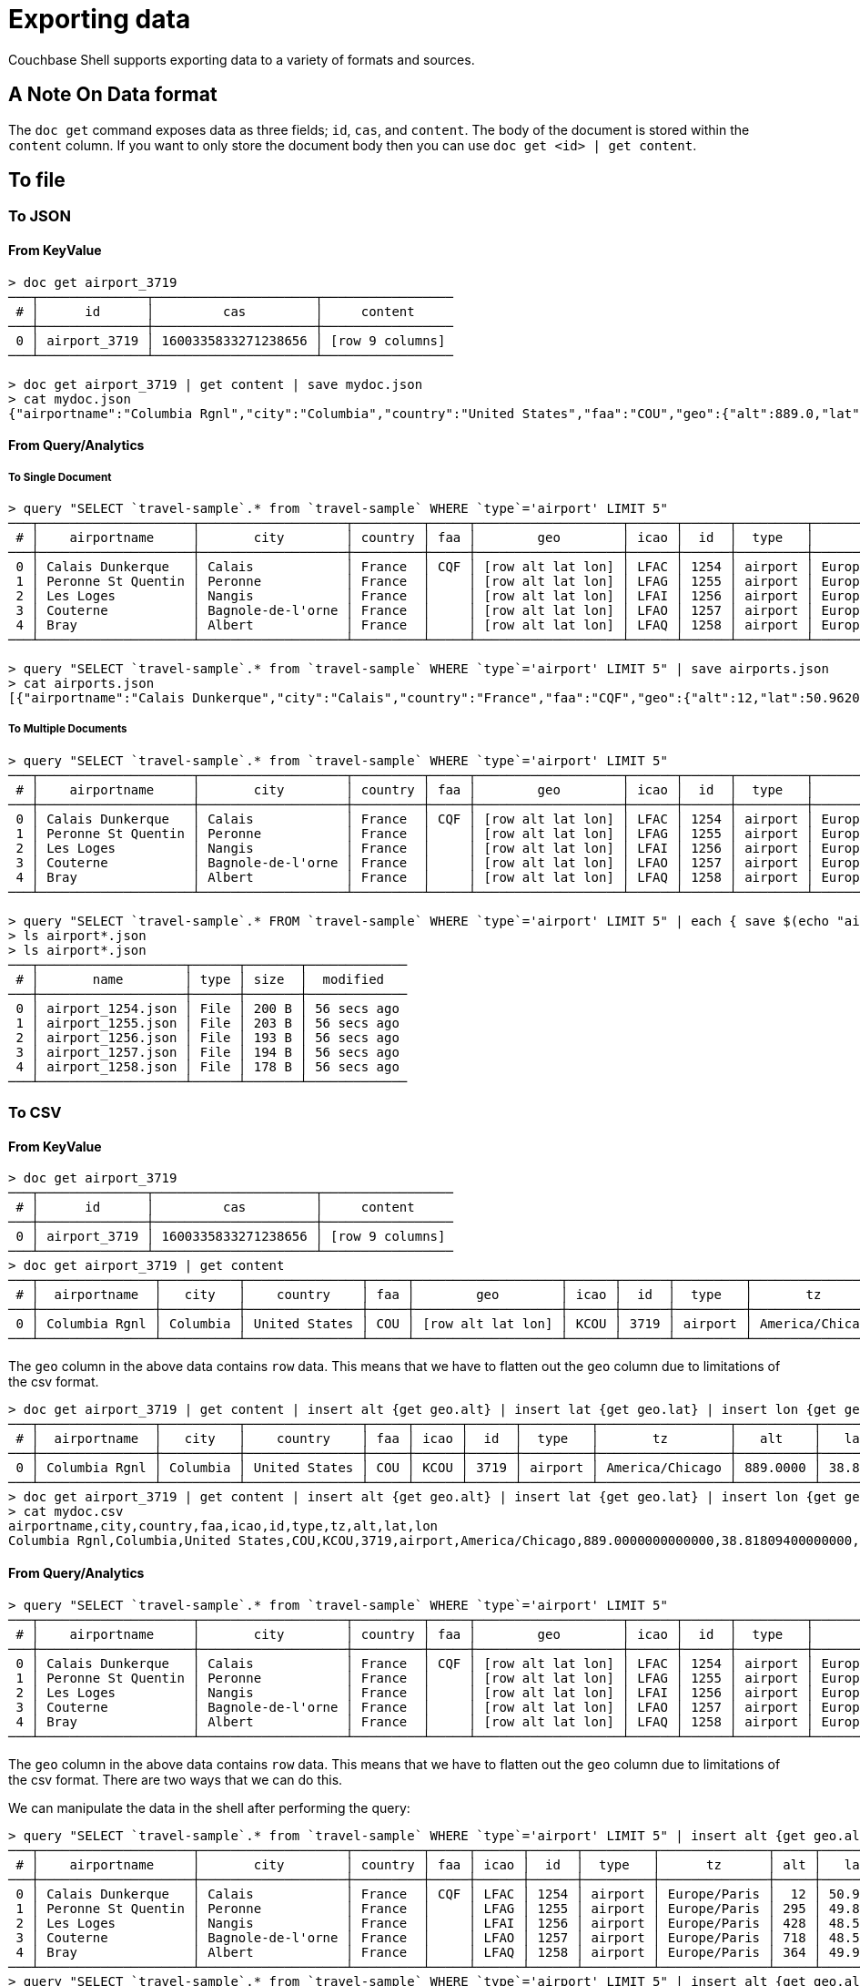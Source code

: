 = Exporting data

Couchbase Shell supports exporting data to a variety of formats and sources.

== A Note On Data format

The `doc get` command exposes data as three fields; `id`, `cas`, and `content`.
The body of the document is stored within the `content` column.
If you want to only store the document body then you can use `doc get <id> | get content`.

== To file

=== To JSON

==== From KeyValue

```
> doc get airport_3719
───┬──────────────┬─────────────────────┬─────────────────
 # │      id      │         cas         │     content
───┼──────────────┼─────────────────────┼─────────────────
 0 │ airport_3719 │ 1600335833271238656 │ [row 9 columns]
───┴──────────────┴─────────────────────┴─────────────────

> doc get airport_3719 | get content | save mydoc.json
> cat mydoc.json
{"airportname":"Columbia Rgnl","city":"Columbia","country":"United States","faa":"COU","geo":{"alt":889.0,"lat":38.818094,"lon":-92.219631},"icao":"KCOU","id":3719,"type":"airport","tz":"America/Chicago"}
```

==== From Query/Analytics

===== To Single Document
```
> query "SELECT `travel-sample`.* from `travel-sample` WHERE `type`='airport' LIMIT 5"
───┬────────────────────┬───────────────────┬─────────┬─────┬───────────────────┬──────┬──────┬─────────┬──────────────
 # │    airportname     │       city        │ country │ faa │        geo        │ icao │  id  │  type   │      tz
───┼────────────────────┼───────────────────┼─────────┼─────┼───────────────────┼──────┼──────┼─────────┼──────────────
 0 │ Calais Dunkerque   │ Calais            │ France  │ CQF │ [row alt lat lon] │ LFAC │ 1254 │ airport │ Europe/Paris
 1 │ Peronne St Quentin │ Peronne           │ France  │     │ [row alt lat lon] │ LFAG │ 1255 │ airport │ Europe/Paris
 2 │ Les Loges          │ Nangis            │ France  │     │ [row alt lat lon] │ LFAI │ 1256 │ airport │ Europe/Paris
 3 │ Couterne           │ Bagnole-de-l'orne │ France  │     │ [row alt lat lon] │ LFAO │ 1257 │ airport │ Europe/Paris
 4 │ Bray               │ Albert            │ France  │     │ [row alt lat lon] │ LFAQ │ 1258 │ airport │ Europe/Paris
───┴────────────────────┴───────────────────┴─────────┴─────┴───────────────────┴──────┴──────┴─────────┴──────────────

> query "SELECT `travel-sample`.* from `travel-sample` WHERE `type`='airport' LIMIT 5" | save airports.json
> cat airports.json
[{"airportname":"Calais Dunkerque","city":"Calais","country":"France","faa":"CQF","geo":{"alt":12,"lat":50.962097,"lon":1.9547640000000002},"icao":"LFAC","id":1254,"type":"airport","tz":"Europe/Paris"},{"airportname":"Peronne St Quentin","city":"Peronne","country":"France","faa":null,"geo":{"alt":295,"lat":49.868547,"lon":3.0295780000000003},"icao":"LFAG","id":1255,"type":"airport","tz":"Europe/Paris"},{"airportname":"Les Loges","city":"Nangis","country":"France","faa":null,"geo":{"alt":428,"lat":48.596219,"lon":3.0067860000000004},"icao":"LFAI","id":1256,"type":"airport","tz":"Europe/Paris"},{"airportname":"Couterne","city":"Bagnole-de-l'orne","country":"France","faa":null,"geo":{"alt":718,"lat":48.545836,"lon":-0.387444},"icao":"LFAO","id":1257,"type":"airport","tz":"Europe/Paris"},{"airportname":"Bray","city":"Albert","country":"France","faa":null,"geo":{"alt":364,"lat":49.971531,"lon":2.697661},"icao":"LFAQ","id":1258,"type":"airport","tz":"Europe/Paris"}]
```

===== To Multiple Documents
```
> query "SELECT `travel-sample`.* from `travel-sample` WHERE `type`='airport' LIMIT 5"
───┬────────────────────┬───────────────────┬─────────┬─────┬───────────────────┬──────┬──────┬─────────┬──────────────
 # │    airportname     │       city        │ country │ faa │        geo        │ icao │  id  │  type   │      tz
───┼────────────────────┼───────────────────┼─────────┼─────┼───────────────────┼──────┼──────┼─────────┼──────────────
 0 │ Calais Dunkerque   │ Calais            │ France  │ CQF │ [row alt lat lon] │ LFAC │ 1254 │ airport │ Europe/Paris
 1 │ Peronne St Quentin │ Peronne           │ France  │     │ [row alt lat lon] │ LFAG │ 1255 │ airport │ Europe/Paris
 2 │ Les Loges          │ Nangis            │ France  │     │ [row alt lat lon] │ LFAI │ 1256 │ airport │ Europe/Paris
 3 │ Couterne           │ Bagnole-de-l'orne │ France  │     │ [row alt lat lon] │ LFAO │ 1257 │ airport │ Europe/Paris
 4 │ Bray               │ Albert            │ France  │     │ [row alt lat lon] │ LFAQ │ 1258 │ airport │ Europe/Paris
───┴────────────────────┴───────────────────┴─────────┴─────┴───────────────────┴──────┴──────┴─────────┴──────────────

> query "SELECT `travel-sample`.* FROM `travel-sample` WHERE `type`='airport' LIMIT 5" | each { save $(echo "airport_" $(echo  $it.id | str from) ".json" | str collect) }
> ls airport*.json
> ls airport*.json
───┬───────────────────┬──────┬───────┬─────────────
 # │       name        │ type │ size  │  modified
───┼───────────────────┼──────┼───────┼─────────────
 0 │ airport_1254.json │ File │ 200 B │ 56 secs ago
 1 │ airport_1255.json │ File │ 203 B │ 56 secs ago
 2 │ airport_1256.json │ File │ 193 B │ 56 secs ago
 3 │ airport_1257.json │ File │ 194 B │ 56 secs ago
 4 │ airport_1258.json │ File │ 178 B │ 56 secs ago
───┴───────────────────┴──────┴───────┴─────────────
```

=== To CSV

==== From KeyValue

```
> doc get airport_3719
───┬──────────────┬─────────────────────┬─────────────────
 # │      id      │         cas         │     content
───┼──────────────┼─────────────────────┼─────────────────
 0 │ airport_3719 │ 1600335833271238656 │ [row 9 columns]
───┴──────────────┴─────────────────────┴─────────────────
> doc get airport_3719 | get content
───┬───────────────┬──────────┬───────────────┬─────┬───────────────────┬──────┬──────┬─────────┬─────────────────
 # │  airportname  │   city   │    country    │ faa │        geo        │ icao │  id  │  type   │       tz
───┼───────────────┼──────────┼───────────────┼─────┼───────────────────┼──────┼──────┼─────────┼─────────────────
 0 │ Columbia Rgnl │ Columbia │ United States │ COU │ [row alt lat lon] │ KCOU │ 3719 │ airport │ America/Chicago
───┴───────────────┴──────────┴───────────────┴─────┴───────────────────┴──────┴──────┴─────────┴─────────────────
```

The `geo` column in the above data contains `row` data.
This means that we have to flatten out the `geo` column due to limitations of the csv format.

```
> doc get airport_3719 | get content | insert alt {get geo.alt} | insert lat {get geo.lat} | insert lon {get geo.lon} | reject geo
───┬───────────────┬──────────┬───────────────┬─────┬──────┬──────┬─────────┬─────────────────┬──────────┬─────────┬──────────
 # │  airportname  │   city   │    country    │ faa │ icao │  id  │  type   │       tz        │   alt    │   lat   │   lon
───┼───────────────┼──────────┼───────────────┼─────┼──────┼──────┼─────────┼─────────────────┼──────────┼─────────┼──────────
 0 │ Columbia Rgnl │ Columbia │ United States │ COU │ KCOU │ 3719 │ airport │ America/Chicago │ 889.0000 │ 38.8180 │ -92.2196
───┴───────────────┴──────────┴───────────────┴─────┴──────┴──────┴─────────┴─────────────────┴──────────┴─────────┴──────────
> doc get airport_3719 | get content | insert alt {get geo.alt} | insert lat {get geo.lat} | insert lon {get geo.lon} | reject geo | save mydoc.csv
> cat mydoc.csv
airportname,city,country,faa,icao,id,type,tz,alt,lat,lon
Columbia Rgnl,Columbia,United States,COU,KCOU,3719,airport,America/Chicago,889.0000000000000,38.81809400000000,-92.21963100000001
```

==== From Query/Analytics

```
> query "SELECT `travel-sample`.* from `travel-sample` WHERE `type`='airport' LIMIT 5"
───┬────────────────────┬───────────────────┬─────────┬─────┬───────────────────┬──────┬──────┬─────────┬──────────────
 # │    airportname     │       city        │ country │ faa │        geo        │ icao │  id  │  type   │      tz
───┼────────────────────┼───────────────────┼─────────┼─────┼───────────────────┼──────┼──────┼─────────┼──────────────
 0 │ Calais Dunkerque   │ Calais            │ France  │ CQF │ [row alt lat lon] │ LFAC │ 1254 │ airport │ Europe/Paris
 1 │ Peronne St Quentin │ Peronne           │ France  │     │ [row alt lat lon] │ LFAG │ 1255 │ airport │ Europe/Paris
 2 │ Les Loges          │ Nangis            │ France  │     │ [row alt lat lon] │ LFAI │ 1256 │ airport │ Europe/Paris
 3 │ Couterne           │ Bagnole-de-l'orne │ France  │     │ [row alt lat lon] │ LFAO │ 1257 │ airport │ Europe/Paris
 4 │ Bray               │ Albert            │ France  │     │ [row alt lat lon] │ LFAQ │ 1258 │ airport │ Europe/Paris
───┴────────────────────┴───────────────────┴─────────┴─────┴───────────────────┴──────┴──────┴─────────┴──────────────
```

The `geo` column in the above data contains `row` data.
This means that we have to flatten out the `geo` column due to limitations of the csv format.
There are two ways that we can do this.

We can manipulate the data in the shell after performing the query:
```
> query "SELECT `travel-sample`.* from `travel-sample` WHERE `type`='airport' LIMIT 5" | insert alt {get geo.alt} | insert lat {get geo.lat} | insert lon {get geo.lon} | reject geo
───┬────────────────────┬───────────────────┬─────────┬─────┬──────┬──────┬─────────┬──────────────┬─────┬─────────┬─────────
 # │    airportname     │       city        │ country │ faa │ icao │  id  │  type   │      tz      │ alt │   lat   │   lon
───┼────────────────────┼───────────────────┼─────────┼─────┼──────┼──────┼─────────┼──────────────┼─────┼─────────┼─────────
 0 │ Calais Dunkerque   │ Calais            │ France  │ CQF │ LFAC │ 1254 │ airport │ Europe/Paris │  12 │ 50.9620 │  1.9547
 1 │ Peronne St Quentin │ Peronne           │ France  │     │ LFAG │ 1255 │ airport │ Europe/Paris │ 295 │ 49.8685 │  3.0295
 2 │ Les Loges          │ Nangis            │ France  │     │ LFAI │ 1256 │ airport │ Europe/Paris │ 428 │ 48.5962 │  3.0067
 3 │ Couterne           │ Bagnole-de-l'orne │ France  │     │ LFAO │ 1257 │ airport │ Europe/Paris │ 718 │ 48.5458 │ -0.3874
 4 │ Bray               │ Albert            │ France  │     │ LFAQ │ 1258 │ airport │ Europe/Paris │ 364 │ 49.9715 │  2.6976
───┴────────────────────┴───────────────────┴─────────┴─────┴──────┴──────┴─────────┴──────────────┴─────┴─────────┴─────────
> query "SELECT `travel-sample`.* from `travel-sample` WHERE `type`='airport' LIMIT 5" | insert alt {get geo.alt} | insert lat {get geo.lat} | insert lon {get geo.lon} | reject geo | save airports.csv
```

We can also change our query to get the data into the format that we require:
```
> query "SELECT airportname, city, country, faa, icao, id, type, tz, geo.alt, geo.lat, geo.lon FROM `travel-sample` WHERE `type` = 'airport' LIMIT 5"
───┬────────────────────┬─────┬───────────────────┬─────────┬─────┬──────┬──────┬─────────┬─────────┬─────────┬──────────────
 # │    airportname     │ alt │       city        │ country │ faa │ icao │  id  │   lat   │   lon   │  type   │      tz
───┼────────────────────┼─────┼───────────────────┼─────────┼─────┼──────┼──────┼─────────┼─────────┼─────────┼──────────────
 0 │ Calais Dunkerque   │  12 │ Calais            │ France  │ CQF │ LFAC │ 1254 │ 50.9620 │  1.9547 │ airport │ Europe/Paris
 1 │ Peronne St Quentin │ 295 │ Peronne           │ France  │     │ LFAG │ 1255 │ 49.8685 │  3.0295 │ airport │ Europe/Paris
 2 │ Les Loges          │ 428 │ Nangis            │ France  │     │ LFAI │ 1256 │ 48.5962 │  3.0067 │ airport │ Europe/Paris
 3 │ Couterne           │ 718 │ Bagnole-de-l'orne │ France  │     │ LFAO │ 1257 │ 48.5458 │ -0.3874 │ airport │ Europe/Paris
 4 │ Bray               │ 364 │ Albert            │ France  │     │ LFAQ │ 1258 │ 49.9715 │  2.6976 │ airport │ Europe/Paris
───┴────────────────────┴─────┴───────────────────┴─────────┴─────┴──────┴──────┴─────────┴─────────┴─────────┴──────────────
> query "SELECT airportname, city, country, faa, icao, id, type, tz, geo.alt, geo.lat, geo.lon FROM `travel-sample` WHERE `type` = 'airport' LIMIT 5" | save airports.csv
```
